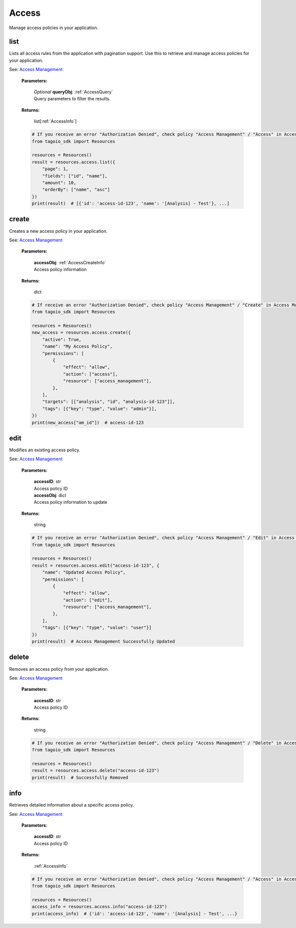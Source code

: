 **Access**
==========

Manage access policies in your application.

=======
list
=======

Lists all access rules from the application with pagination support.
Use this to retrieve and manage access policies for your application.

See: `Access Management <https://help.tago.io/portal/en/kb/articles/183-access-management>`_

    **Parameters:**

        | *Optional* **queryObj**: :ref:`AccessQuery`
        | Query parameters to filter the results.

        .. code-block::
            :caption: **Default queryObj:**

            queryObj = {
                "page": 1,
                "fields": ["id", "name", "tags"],
                "filter": {},
                "amount": 20,
                "orderBy": ["name", "asc"]
            }

    **Returns:**

        | list[:ref:`AccessInfo`]

    .. code-block:: python

        # If you receive an error "Authorization Denied", check policy "Access Management" / "Access" in Access Management.
        from tagoio_sdk import Resources

        resources = Resources()
        result = resources.access.list({
            "page": 1,
            "fields": ["id", "name"],
            "amount": 10,
            "orderBy": ["name", "asc"]
        })
        print(result)  # [{'id': 'access-id-123', 'name': '[Analysis] - Test'}, ...]


=======
create
=======

Creates a new access policy in your application.

See: `Access Management <https://help.tago.io/portal/en/kb/articles/183-access-management>`_

    **Parameters:**

        | **accessObj**: :ref:`AccessCreateInfo`
        | Access policy information

    **Returns:**

        | dict

    .. code-block:: python

        # If receive an error "Authorization Denied", check policy "Access Management" / "Create" in Access Management.
        from tagoio_sdk import Resources

        resources = Resources()
        new_access = resources.access.create({
            "active": True,
            "name": "My Access Policy",
            "permissions": [
                {
                    "effect": "allow",
                    "action": ["access"],
                    "resource": ["access_management"],
                },
            ],
            "targets": [["analysis", "id", "analysis-id-123"]],
            "tags": [{"key": "type", "value": "admin"}],
        })
        print(new_access["am_id"])  # access-id-123


=======
edit
=======

Modifies an existing access policy.

See: `Access Management <https://help.tago.io/portal/en/kb/articles/183-access-management>`_

    **Parameters:**

        | **accessID**: str
        | Access policy ID

        | **accessObj**: dict
        | Access policy information to update

    **Returns:**

        | string

    .. code-block:: python

        # If you receive an error "Authorization Denied", check policy "Access Management" / "Edit" in Access Management.
        from tagoio_sdk import Resources

        resources = Resources()
        result = resources.access.edit("access-id-123", {
            "name": "Updated Access Policy",
            "permissions": [
                {
                    "effect": "allow",
                    "action": ["edit"],
                    "resource": ["access_management"],
                },
            ],
            "tags": [{"key": "type", "value": "user"}]
        })
        print(result)  # Access Management Successfully Updated


=======
delete
=======

Removes an access policy from your application.

See: `Access Management <https://help.tago.io/portal/en/kb/articles/183-access-management>`_

    **Parameters:**

        | **accessID**: str
        | Access policy ID

    **Returns:**

        | string

    .. code-block:: python

        # If you receive an error "Authorization Denied", check policy "Access Management" / "Delete" in Access Management.
        from tagoio_sdk import Resources

        resources = Resources()
        result = resources.access.delete("access-id-123")
        print(result)  # Successfully Removed


=======
info
=======

Retrieves detailed information about a specific access policy.

See: `Access Management <https://help.tago.io/portal/en/kb/articles/183-access-management>`_

    **Parameters:**

        | **accessID**: str
        | Access policy ID

    **Returns:**

        | :ref:`AccessInfo`

    .. code-block:: python

        # If you receive an error "Authorization Denied", check policy "Access Management" / "Access" in Access Management.
        from tagoio_sdk import Resources

        resources = Resources()
        access_info = resources.access.info("access-id-123")
        print(access_info)  # {'id': 'access-id-123', 'name': '[Analysis] - Test', ...}
